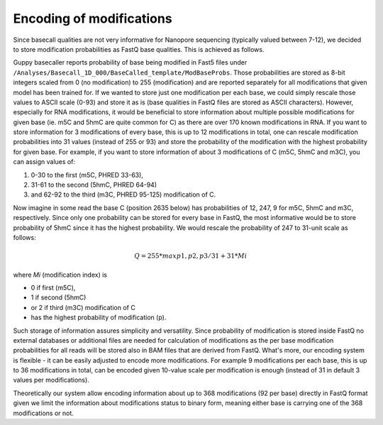 Encoding of modifications
=========================
Since basecall qualities are not very informative for Nanopore sequencing (typically valued between 7-12), we decided to store modification probabilities as FastQ base qualities. This is achieved as follows.

Guppy basecaller reports probability of base being modified in Fast5 files
under ``/Analyses/Basecall_1D_000/BaseCalled_template/ModBaseProbs``.
Those probabilities are stored as 8-bit integers scaled from 0 (no modification)
to 255 (modification) and are reported separately for all modifications
that given model has been trained for.
If we wanted to store just one modification per each base,
we could simply rescale those values to ASCII scale (0-93)
and store it as is (base qualities in FastQ files are stored as ASCII characters).
However, especially for RNA modifications, it would be beneficial to store information
about multiple possible modifications for given base
(ie. m5C and 5hmC are quite common for C) as there are over 170 known modifications in RNA.
If you want to store information for 3 modifications of every base,
this is up to 12 modifications in total,
one can rescale modification probabilities into 31 values (instead of 255 or 93)
and store the probability of the modification with the highest probability for given base.
For example, if you want to store information of about 3 modifications of C
(m5C, 5hmC and m3C), you can assign values of:

#. 0-30 to the first (m5C, PHRED 33-63),
#. 31-61 to the second (5hmC, PHRED 64-94)
#. and 62-92 to the third (m3C, PHRED 95-125) modification of C.

Now imagine in some read the base C (position 2635 below) has probabilities
of 12, 247, 9 for m5C, 5hmC and m3C, respectively.
Since only one probability can be stored for every base in FastQ,
the most informative would be to store probability of 5hmC since it has the highest
probability. We would rescale the probability of 247 to 31-unit scale as follows:

.. math::

   Q = 255 * max{p1, p2, p3} / 31 + 31 * Mi

where *Mi* (modification index) is

* 0 if first (m5C),
* 1 if second (5hmC)
* or 2 if third (m3C) modification of C
* has the highest probability of modification (p).

.. image:: encoding.svg
   :align: center

Such storage of information assures simplicity and versatility.
Since probability of modification is stored inside FastQ no external databases or
additional files are needed for calculation of modifications as the per base modification
probabilities for all reads will be stored also in BAM files that are derived from FastQ.
What's more, our encoding system is flexible - it can be easily adjusted to encode more modifications.
For example 9 modifications per each base, this is up to 36 modifications in total,
can be encoded given 10-value scale per modification is enough
(instead of 31 in default 3 values per modifications).

Theoretically our system allow encoding information about up to
368 modifications (92 per base) directly in FastQ format given we limit
the information about modifications status to binary form,
meaning either base is carrying one of the 368 modifications or not.

